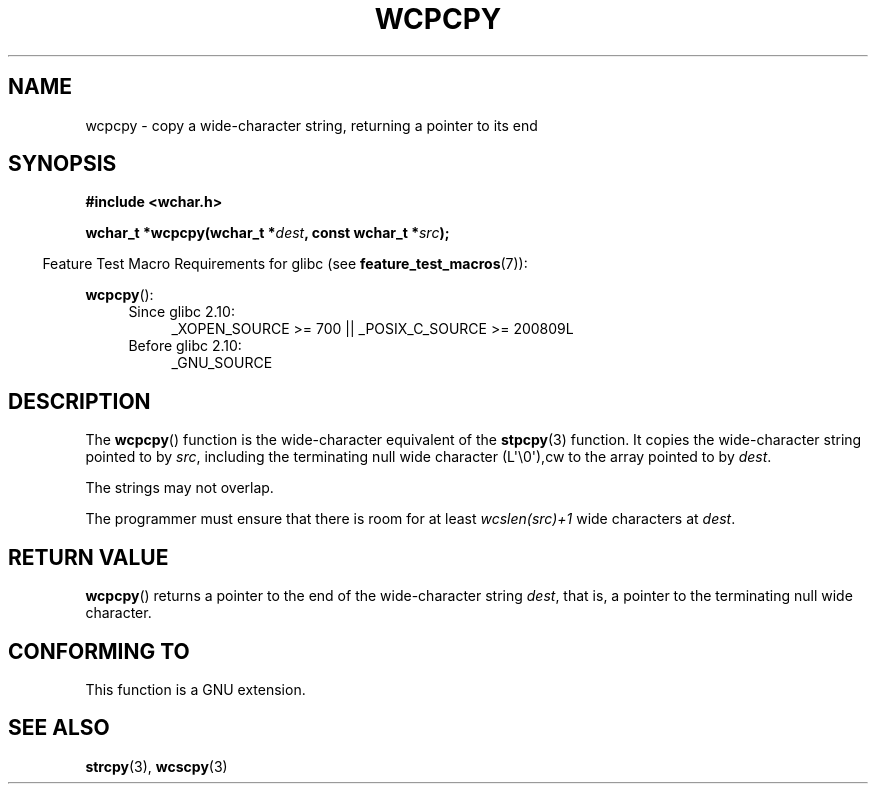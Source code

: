 .\" Copyright (c) Bruno Haible <haible@clisp.cons.org>
.\"
.\" This is free documentation; you can redistribute it and/or
.\" modify it under the terms of the GNU General Public License as
.\" published by the Free Software Foundation; either version 2 of
.\" the License, or (at your option) any later version.
.\"
.\" References consulted:
.\"   GNU glibc-2 source code and manual
.\"   Dinkumware C library reference http://www.dinkumware.com/
.\"   OpenGroup's Single UNIX specification http://www.UNIX-systems.org/online.html
.\"
.TH WCPCPY 3  2011-09-28 "GNU" "Linux Programmer's Manual"
.SH NAME
wcpcpy \- copy a wide-character string, returning a pointer to its end
.SH SYNOPSIS
.nf
.B #include <wchar.h>
.sp
.BI "wchar_t *wcpcpy(wchar_t *" dest ", const wchar_t *" src );
.fi
.sp
.in -4n
Feature Test Macro Requirements for glibc (see
.BR feature_test_macros (7)):
.in
.sp
.BR wcpcpy ():
.PD 0
.ad l
.RS 4
.TP 4
Since glibc 2.10:
_XOPEN_SOURCE\ >=\ 700 || _POSIX_C_SOURCE\ >=\ 200809L
.TP
Before glibc 2.10:
_GNU_SOURCE
.RE
.ad
.PD
.SH DESCRIPTION
The
.BR wcpcpy ()
function is the wide-character equivalent of the
.BR stpcpy (3)
function.
It copies the wide-character string pointed to by \fIsrc\fP,
including the terminating null wide character (L\(aq\\0\(aq),cw
to the array pointed to by
\fIdest\fP.
.PP
The strings may not overlap.
.PP
The programmer must ensure that there
is room for at least \fIwcslen(src)+1\fP
wide characters at \fIdest\fP.
.SH "RETURN VALUE"
.BR wcpcpy ()
returns a pointer to the end of the wide-character string
\fIdest\fP, that is, a pointer to the terminating null wide character.
.SH "CONFORMING TO"
This function is a GNU extension.
.SH "SEE ALSO"
.BR strcpy (3),
.BR wcscpy (3)
